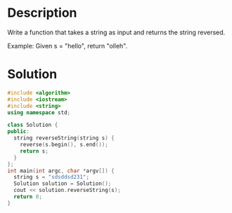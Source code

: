 * Description
Write a function that takes a string as input and returns the string reversed.

Example:
Given s = "hello", return "olleh".
* Solution
#+BEGIN_SRC cpp
  #include <algorithm>
  #include <iostream>
  #include <string>
  using namespace std;

  class Solution {
  public:
    string reverseString(string s) {
      reverse(s.begin(), s.end());
      return s;
    }
  };
  int main(int argc, char *argv[]) {
    string s = "sdsddsd231";
    Solution solution = Solution();
    cout << solution.reverseString(s);
    return 0;
  }
#+END_SRC

#+RESULTS:
: 132dsddsds

